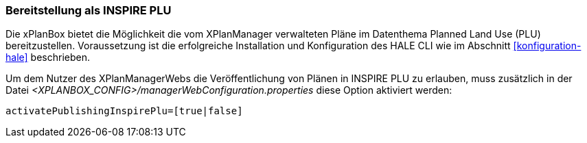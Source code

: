 [[konfiguration-inspire-plu]]
=== Bereitstellung als INSPIRE PLU

Die xPlanBox bietet die Möglichkeit die vom XPlanManager verwalteten Pläne im Datenthema Planned Land Use (PLU) bereitzustellen. Voraussetzung ist die erfolgreiche Installation und Konfiguration des HALE CLI wie im Abschnitt <<konfiguration-hale>> beschrieben.

Um dem Nutzer des XPlanManagerWebs die Veröffentlichung von Plänen in INSPIRE PLU zu erlauben, muss zusätzlich in der Datei _<XPLANBOX_CONFIG>/managerWebConfiguration.properties_ diese Option aktiviert werden:

----
activatePublishingInspirePlu=[true|false]
----